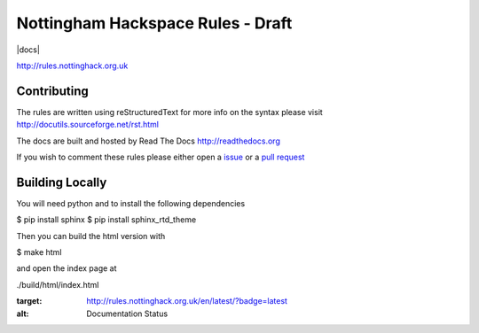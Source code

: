 ==================================
Nottingham Hackspace Rules - Draft
==================================

|docs|

http://rules.nottinghack.org.uk

Contributing
============
The rules are written using reStructuredText for more info on the syntax please visit http://docutils.sourceforge.net/rst.html

The docs are built and hosted by Read The Docs http://readthedocs.org

If you wish to comment these rules please either open a `issue <https://github.com/NottingHack/rules/issues>`_ or a `pull request <https://github.com/NottingHack/rules/pulls>`_

Building Locally
================

You will need python and to install the following dependencies

.. code:: bash

$ pip install sphinx
$ pip install sphinx_rtd_theme

Then you can build the html version with

.. code:: bash

$ make html

and open the index page at

.. code::

./build/html/index.html

.. image:: https://readthedocs.org/projects/nottingham-hackspace-ruless/badge/?version=latest
:target: http://rules.nottinghack.org.uk/en/latest/?badge=latest
:alt: Documentation Status
